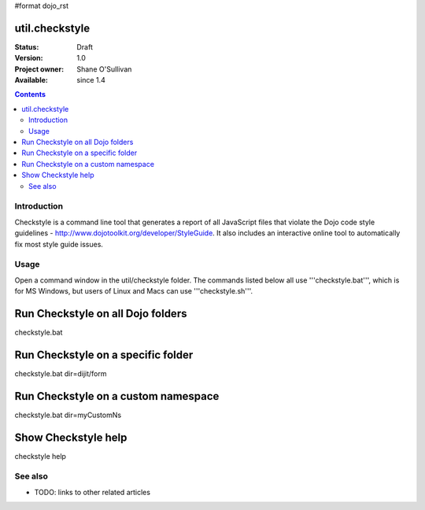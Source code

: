 #format dojo_rst

util.checkstyle
===============

:Status: Draft
:Version: 1.0
:Project owner: Shane O'Sullivan
:Available: since 1.4

.. contents::
   :depth: 2

============
Introduction
============

Checkstyle is a command line tool that generates a report of all JavaScript files that violate the Dojo code style guidelines - http://www.dojotoolkit.org/developer/StyleGuide. It also includes an interactive online tool to automatically fix most style guide issues.

=====
Usage
=====

Open a command window in the util/checkstyle folder.  The commands listed below all use '''checkstyle.bat''', which is for MS Windows, but users of Linux and Macs can use '''checkstyle.sh'''.

Run Checkstyle on all Dojo folders
==================================
checkstyle.bat


Run Checkstyle on a specific folder
===================================
checkstyle.bat dir=dijit/form


Run Checkstyle on a custom namespace
====================================
checkstyle.bat dir=myCustomNs


Show Checkstyle help
====================
checkstyle help



========
See also
========

* TODO: links to other related articles
